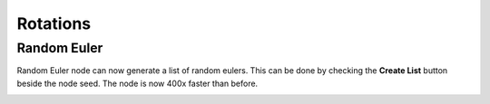 Rotations
*********

Random Euler
============

Random Euler node can now generate a list of random eulers. This can be done by checking the **Create List** button beside the node seed. The node is now 400x faster than before.

.. image:: images/random_euler.png

